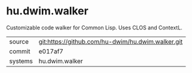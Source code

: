 * hu.dwim.walker

Customizable code walker for Common Lisp. Uses CLOS and ContextL.

|---------+---------------------------------------------------|
| source  | git:https://github.com/hu-dwim/hu.dwim.walker.git |
| commit  | e017af7                                           |
| systems | hu.dwim.walker                                    |
|---------+---------------------------------------------------|
